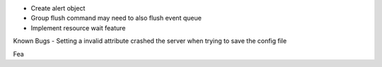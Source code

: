 - Create alert object
- Group flush command may need to also flush event queue
- Implement resource wait feature


Known Bugs
- Setting a invalid attribute crashed the server when trying to save the config file


Fea